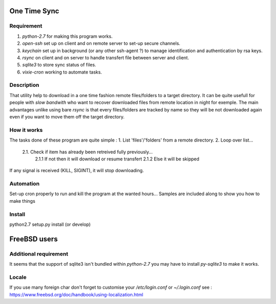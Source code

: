 One Time Sync
=============

Requirement
-----------
1. `python-2.7` for making this program works.
2. `open-ssh` set up on client and on remote server to set-up secure channels.
3. `keychain` set up in background (or any other ssh-agent ?) to manage identification and authentication by rsa keys.
4. `rsync` on client and on server to handle transfert file between server and client.
5. `sqlite3` to store sync status of files.
6. `vixie-cron` working to automate tasks.

Description
-----------
That utility help to download in a one time fashion remote files/folders to a target directory. It can be quite usefull
for people with *slow bandwith* who want to recover downloaded files from remote location in night for exemple.
The main advantages unlike using bare `rsync` is that every files/folders are tracked by name so they will be not
downloaded again even if you want to move them off the target directory.

How it works
------------
The tasks done of these program are quite simple :
1. List 'files'/'folders' from a remote directory.
2. Loop over list...
    2.1. Check if item has already been retreived fully previously...
        2.1.1 If not then it will download or resume transfert
        2.1.2 Else it will be skipped

If any signal is received (KILL, SIGINT), it will stop downloading.

Automation
----------
Set-up cron properly to run and kill the program at the wanted hours...
Samples are included along to show you how to make things

Install
-------
python2.7 setup.py install (or develop)


FreeBSD users
=============

Additional requirement
----------------------
It seems that the support of sqlite3 isn't bundled within `python-2.7` you may have to install `py-sqlite3` to make it
works.

Locale
------
If you use many foreign char don't forget to customise your `/etc/login.conf`
or `~/.login.conf`
see : https://www.freebsd.org/doc/handbook/using-localization.html
